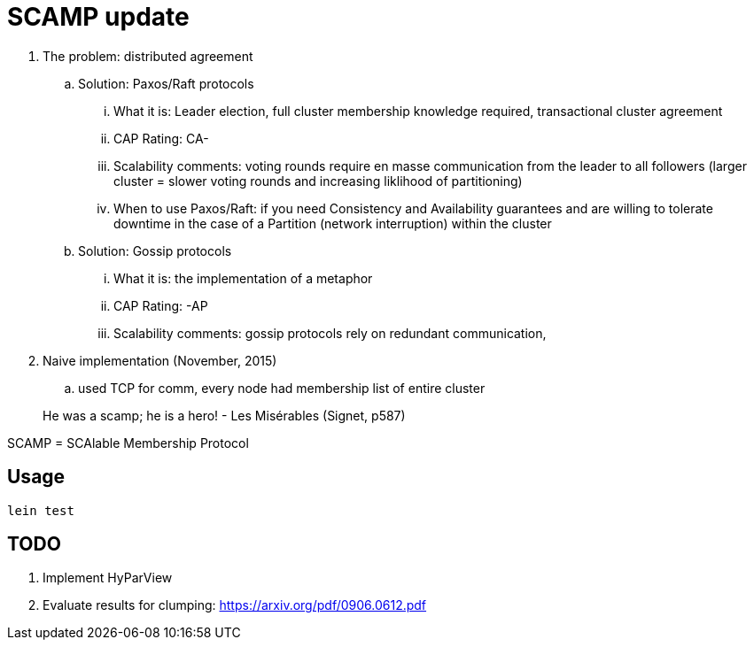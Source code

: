 = SCAMP update

. The problem: distributed agreement
.. Solution: Paxos/Raft protocols
... What it is: Leader election, full cluster membership knowledge required, transactional cluster agreement
... CAP Rating: CA-
... Scalability comments: voting rounds require en masse communication from the leader to all followers (larger cluster = slower voting rounds and increasing liklihood of partitioning)
... When to use Paxos/Raft: if you need Consistency and Availability guarantees and are willing to tolerate downtime in the case of a Partition (network interruption) within the cluster
.. Solution: Gossip protocols
... What it is: the implementation of a metaphor
... CAP Rating: -AP
... Scalability comments: gossip protocols rely on redundant communication, 
. Naive implementation (November, 2015)
.. used TCP for comm, every node had membership list of entire cluster

> He was a scamp; he is a hero!
> - Les Misérables (Signet, p587)



SCAMP = SCAlable Membership Protocol

== Usage

`lein test`

== TODO

. Implement HyParView
. Evaluate results for clumping: https://arxiv.org/pdf/0906.0612.pdf

